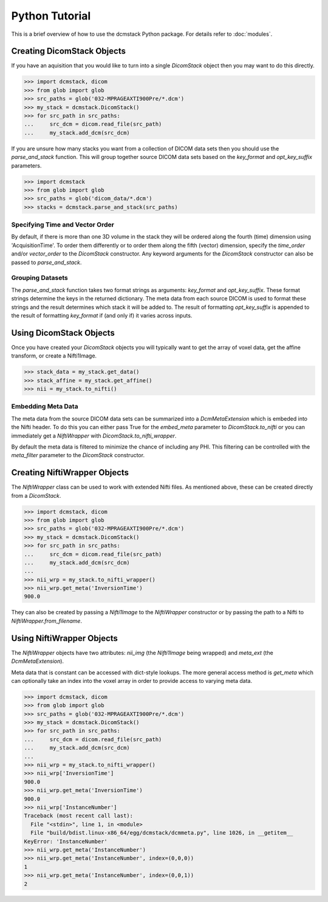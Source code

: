 Python Tutorial
===============

This is a brief overview of how to use the dcmstack Python package. For 
details refer to :doc:`modules`.

Creating DicomStack Objects
---------------------------

If you have an aquisition that you would like to turn into a single 
*DicomStack* object then you may want to do this directly.

.. code-block:: python
    
    >>> import dcmstack, dicom
    >>> from glob import glob
    >>> src_paths = glob('032-MPRAGEAXTI900Pre/*.dcm')
    >>> my_stack = dcmstack.DicomStack()
    >>> for src_path in src_paths:
    ...     src_dcm = dicom.read_file(src_path)
    ...     my_stack.add_dcm(src_dcm)

If you are unsure how many stacks you want from a collection of DICOM data 
sets then you should use the *parse_and_stack* function. This will group 
together source DICOM data sets based on the *key_format* and *opt_key_suffix* 
parameters.

.. code-block:: python
    
    >>> import dcmstack
    >>> from glob import glob
    >>> src_paths = glob('dicom_data/*.dcm')
    >>> stacks = dcmstack.parse_and_stack(src_paths)

Specifying Time and Vector Order
^^^^^^^^^^^^^^^^^^^^^^^^^^^^^^^^

By default, if there is more than one 3D volume in the stack they will be 
ordered along the fourth (time) dimension using 'AcquisitionTime'. To order 
them differently or to order them along the fifth (vector) dimension, specify 
the *time_order* and/or *vector_order* to the *DicomStack* constructor. Any 
keyword arguments for the *DicomStack* constructor can also be passed to 
*parse_and_stack*.

Grouping Datasets
^^^^^^^^^^^^^^^^^

The *parse_and_stack* function takes two format strings as arguments: 
*key_format* and *opt_key_suffix*. These format strings determine the keys 
in the returned dictionary. The meta data from each source DICOM is used to 
format these strings and the result determines which stack it will be added 
to. The result of formatting *opt_key_suffix* is appended to the result of 
formatting *key_format* if (and only if) it varies across inputs.

Using DicomStack Objects
------------------------

Once you have created your *DicomStack* objects you will typically want to get 
the array of voxel data, get the affine transform, or create a Nifti1Image.

.. code-block:: python
    
    >>> stack_data = my_stack.get_data()
    >>> stack_affine = my_stack.get_affine()
    >>> nii = my_stack.to_nifti()
    
Embedding Meta Data
^^^^^^^^^^^^^^^^^^^

The meta data from the source DICOM data sets can be summarized into a 
*DcmMetaExtension* which is embeded into the Nifti header. To do this you can 
either pass True for the *embed_meta* parameter to *DicomStack.to_nifti* or 
you can immediately get a *NiftiWrapper* with *DicomStack.to_nifti_wrapper*.

By default the meta data is filtered to minimize the chance of including any 
PHI.  This filtering can be controlled with the *meta_filter* parameter to 
the *DicomStack* constructor.

Creating NiftiWrapper Objects
-----------------------------

The *NiftiWrapper* class can be used to work with extended Nifti files. As 
mentioned above, these can be created directly from a *DicomStack*.

.. code-block:: python
    
    >>> import dcmstack, dicom
    >>> from glob import glob
    >>> src_paths = glob('032-MPRAGEAXTI900Pre/*.dcm')
    >>> my_stack = dcmstack.DicomStack()
    >>> for src_path in src_paths:
    ...     src_dcm = dicom.read_file(src_path)
    ...     my_stack.add_dcm(src_dcm)
    ...
    >>> nii_wrp = my_stack.to_nifti_wrapper()
    >>> nii_wrp.get_meta('InversionTime')
    900.0

They can also be created by passing a *Nifti1Image* to the *NiftiWrapper* 
constructor or by passing the path to a Nifti to *NiftiWrapper.from_filename*. 

Using NiftiWrapper Objects
--------------------------

The *NiftiWrapper* objects have two attributes: *nii_img* (the *Nifti1Image* 
being wrapped) and *meta_ext* (the *DcmMetaExtension*).

Meta data that is constant can be accessed with dict-style lookups. The more 
general access method is *get_meta* which can optionally take an index into 
the voxel array in order to provide access to varying meta data.

.. code-block:: python
    
    >>> import dcmstack, dicom
    >>> from glob import glob
    >>> src_paths = glob('032-MPRAGEAXTI900Pre/*.dcm')
    >>> my_stack = dcmstack.DicomStack()
    >>> for src_path in src_paths:
    ...     src_dcm = dicom.read_file(src_path)
    ...     my_stack.add_dcm(src_dcm)
    ...
    >>> nii_wrp = my_stack.to_nifti_wrapper()
    >>> nii_wrp['InversionTime']
    900.0
    >>> nii_wrp.get_meta('InversionTime')
    900.0
    >>> nii_wrp['InstanceNumber']
    Traceback (most recent call last):
      File "<stdin>", line 1, in <module>
      File "build/bdist.linux-x86_64/egg/dcmstack/dcmmeta.py", line 1026, in __getitem__
    KeyError: 'InstanceNumber'
    >>> nii_wrp.get_meta('InstanceNumber')
    >>> nii_wrp.get_meta('InstanceNumber', index=(0,0,0))
    1
    >>> nii_wrp.get_meta('InstanceNumber', index=(0,0,1))
    2

    
